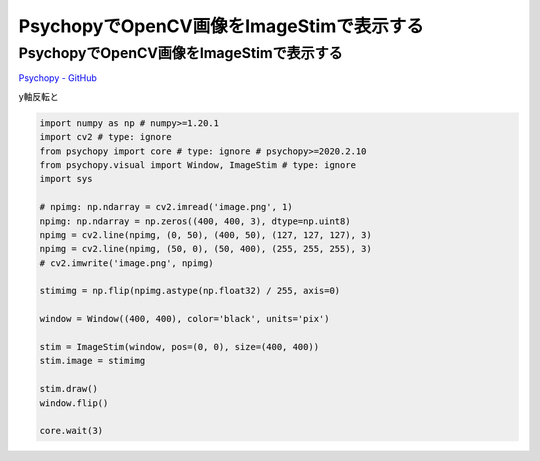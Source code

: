 .. article::
  :canonical_url: ./
  :date: 2021-02-14 22:00:00
  :category: Psychopy
  :tags: Python, Psychopy, OpenCV
  :draft: false

###############################################
PsychopyでOpenCV画像をImageStimで表示する
###############################################

PsychopyでOpenCV画像をImageStimで表示する
=========================================

`Psychopy - GitHub <https://github.com/psychopy/psychopy>`_

.. image:: image.png

.. image:: screenshot.png


y軸反転と

.. code-block:: python

    import numpy as np # numpy>=1.20.1
    import cv2 # type: ignore
    from psychopy import core # type: ignore # psychopy>=2020.2.10
    from psychopy.visual import Window, ImageStim # type: ignore
    import sys

    # npimg: np.ndarray = cv2.imread('image.png', 1)
    npimg: np.ndarray = np.zeros((400, 400, 3), dtype=np.uint8)
    npimg = cv2.line(npimg, (0, 50), (400, 50), (127, 127, 127), 3)
    npimg = cv2.line(npimg, (50, 0), (50, 400), (255, 255, 255), 3)
    # cv2.imwrite('image.png', npimg)

    stimimg = np.flip(npimg.astype(np.float32) / 255, axis=0)

    window = Window((400, 400), color='black', units='pix')

    stim = ImageStim(window, pos=(0, 0), size=(400, 400))
    stim.image = stimimg

    stim.draw()
    window.flip()

    core.wait(3)
